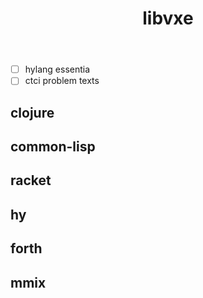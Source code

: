 # -*- mode:org;  -*-
#+TITLE: libvxe
#+STARTUP: indent
#+OPTIONS: toc:nil


- [ ] hylang essentia
- [ ] ctci problem texts

** clojure
** common-lisp
** racket
** hy
** forth
** mmix






# Local Variables:
# eval: (wiki-mode)
# End:
